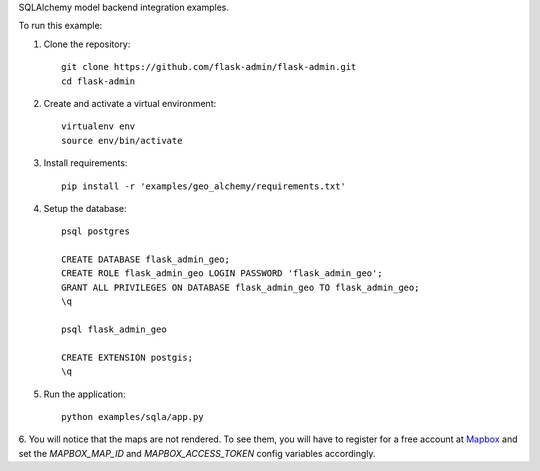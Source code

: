 SQLAlchemy model backend integration examples.

To run this example:

1. Clone the repository::

    git clone https://github.com/flask-admin/flask-admin.git
    cd flask-admin

2. Create and activate a virtual environment::

    virtualenv env
    source env/bin/activate

3. Install requirements::

    pip install -r 'examples/geo_alchemy/requirements.txt'

4. Setup the database::

    psql postgres

    CREATE DATABASE flask_admin_geo;
    CREATE ROLE flask_admin_geo LOGIN PASSWORD 'flask_admin_geo';
    GRANT ALL PRIVILEGES ON DATABASE flask_admin_geo TO flask_admin_geo;
    \q

    psql flask_admin_geo

    CREATE EXTENSION postgis;
    \q

5. Run the application::

    python examples/sqla/app.py

6. You will notice that the maps are not rendered. To see them, you will have
to register for a free account at `Mapbox <https://www.mapbox.com/>`_ and set
the *MAPBOX_MAP_ID* and *MAPBOX_ACCESS_TOKEN* config variables accordingly.
